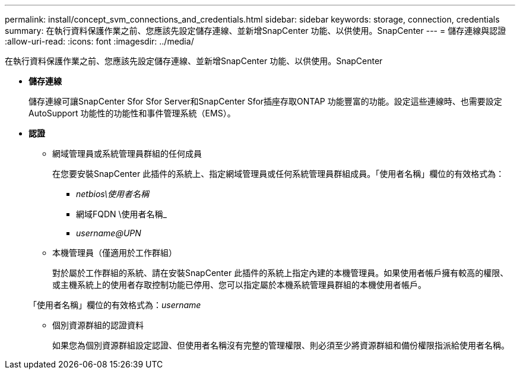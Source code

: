 ---
permalink: install/concept_svm_connections_and_credentials.html 
sidebar: sidebar 
keywords: storage, connection, credentials 
summary: 在執行資料保護作業之前、您應該先設定儲存連線、並新增SnapCenter 功能、以供使用。SnapCenter 
---
= 儲存連線與認證
:allow-uri-read: 
:icons: font
:imagesdir: ../media/


[role="lead"]
在執行資料保護作業之前、您應該先設定儲存連線、並新增SnapCenter 功能、以供使用。SnapCenter

* *儲存連線*
+
儲存連線可讓SnapCenter Sfor Sfor Server和SnapCenter Sfor插座存取ONTAP 功能豐富的功能。設定這些連線時、也需要設定AutoSupport 功能性的功能性和事件管理系統（EMS）。

* *認證*
+
** 網域管理員或系統管理員群組的任何成員
+
在您要安裝SnapCenter 此插件的系統上、指定網域管理員或任何系統管理員群組成員。「使用者名稱」欄位的有效格式為：

+
*** _netbios\使用者名稱_
*** 網域FQDN \使用者名稱_
*** _username@UPN_


** 本機管理員（僅適用於工作群組）
+
對於屬於工作群組的系統、請在安裝SnapCenter 此插件的系統上指定內建的本機管理員。如果使用者帳戶擁有較高的權限、或主機系統上的使用者存取控制功能已停用、您可以指定屬於本機系統管理員群組的本機使用者帳戶。

+
「使用者名稱」欄位的有效格式為：_username_

** 個別資源群組的認證資料
+
如果您為個別資源群組設定認證、但使用者名稱沒有完整的管理權限、則必須至少將資源群組和備份權限指派給使用者名稱。




